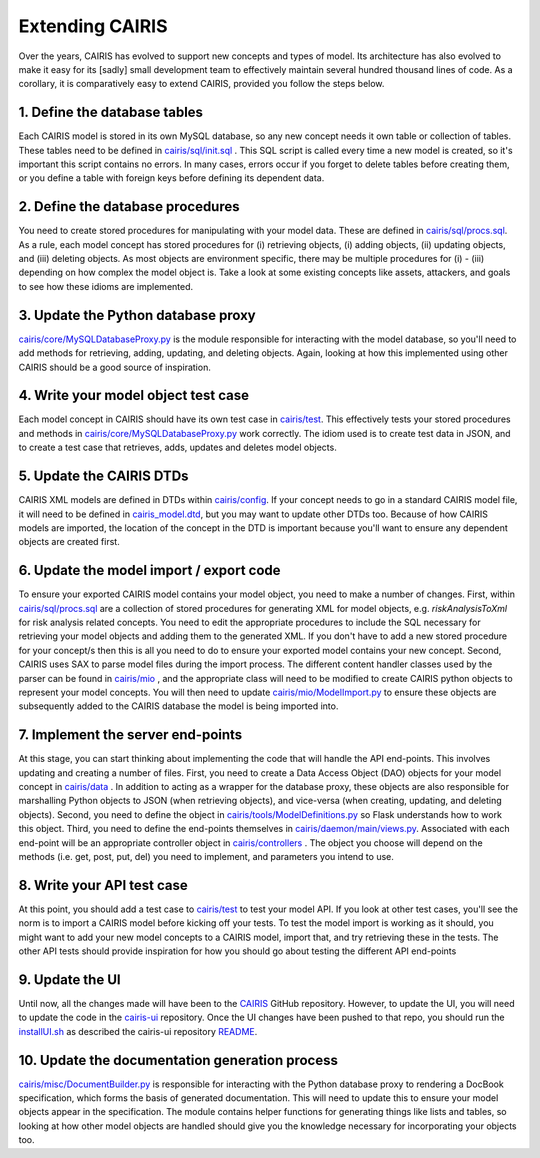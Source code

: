 Extending CAIRIS
================

Over the years, CAIRIS has evolved to support new concepts and types of model.  Its architecture has also evolved to make it easy for its [sadly] small development team to effectively maintain several hundred thousand lines of code.  As a corollary, it is comparatively easy to extend CAIRIS, provided you follow the steps below. 

1.  Define the database tables
------------------------------

Each CAIRIS model is stored in its own MySQL database, so any new concept needs it own table or collection of tables.  These tables need to be defined in `cairis/sql/init.sql <https://github.com/cairis-platform/cairis/blob/master/cairis/sql/init.sql>`_  .  This SQL script is called every time a new model is created, so it's important this script contains no errors.  In many cases, errors occur if you forget to delete tables before creating them, or you define a table with foreign keys before defining its dependent data.

2.  Define the database procedures
----------------------------------

You need to create stored procedures for manipulating with your model data.  These are defined in `cairis/sql/procs.sql <https://github.com/cairis-platform/cairis/blob/master/cairis/sql/procs.sql>`_.  As a rule, each model concept has stored procedures for (i) retrieving objects, (i) adding objects, (ii) updating objects, and (iii) deleting objects.  As most objects are environment specific, there may be multiple procedures for (i) - (iii) depending on how complex the model object is.  Take a look at some existing concepts like assets, attackers, and goals to see how these idioms are implemented.

3.  Update the Python database proxy
------------------------------------

`cairis/core/MySQLDatabaseProxy.py <https://github.com/cairis-platform/cairis/blob/master/cairis/core/MySQLDatabaseProxy.py>`_ is the module responsible for interacting with the model database, so you'll need to add methods for retrieving, adding, updating, and deleting objects.  Again, looking at how this implemented using other CAIRIS should be a good source of inspiration.

4.  Write your model object test case
-------------------------------------

Each model concept in CAIRIS should have its own test case in `cairis/test <https://github.com/cairis-platform/cairis/tree/master/cairis/test>`_.  This effectively tests your stored procedures and methods in `cairis/core/MySQLDatabaseProxy.py <https://github.com/cairis-platform/cairis/blob/master/cairis/core/MySQLDatabaseProxy.py>`_ work correctly.  The idiom used is to create test data in JSON, and to create a test case that retrieves, adds, updates and deletes model objects.   

5.  Update the CAIRIS DTDs
--------------------------

CAIRIS XML models are defined in DTDs within `cairis/config <https://github.com/cairis-platform/cairis/tree/master/cairis/config>`_.  If your concept needs to go in a standard CAIRIS model file, it will need to be defined in `cairis_model.dtd <https://github.com/cairis-platform/cairis/blob/master/cairis/config/cairis_model.dtd>`_, but you may want to update other DTDs too. Because of how  CAIRIS models are imported, the location of the concept in the DTD is important because you'll want to ensure any dependent objects are created first.

6.  Update the model import / export code
-----------------------------------------

To ensure your exported CAIRIS model contains your model object, you need to make a number of changes.
First, within `cairis/sql/procs.sql <https://github.com/cairis-platform/cairis/blob/master/cairis/sql/procs.sql>`_ are a collection of stored procedures for generating XML for model objects, e.g. *riskAnalysisToXml* for risk analysis related concepts.  You need to edit the appropriate procedures to include the SQL necessary for retrieving your model objects and adding them to the generated XML.  If you don't have to add a new stored procedure for your concept/s then this is all you need to do to ensure your exported model contains your new concept.
Second, CAIRIS uses SAX to parse model files during the import process.  The different content handler classes used by the parser can be found in `cairis/mio <https://github.com/cairis-platform/cairis/tree/master/cairis/mio>`_ , and the appropriate class will need to be modified to create CAIRIS python objects to represent your model concepts.  You will then need to update `cairis/mio/ModelImport.py <https://github.com/cairis-platform/cairis/blob/master/cairis/mio/ModelImport.py>`_ to ensure these objects are subsequently added to the CAIRIS database the model is being imported into.


7.  Implement the server end-points
-----------------------------------

At this stage, you can start thinking about implementing the code that will handle the API end-points.  This involves updating and creating a number of files.
First, you need to create a Data Access Object (DAO) objects for your model concept in `cairis/data <https://github.com/cairis-platform/cairis/tree/master/cairis/data>`_ . In addition to acting as a wrapper for the database proxy, these objects are also responsible for marshalling Python objects to JSON (when retrieving objects), and vice-versa (when creating, updating, and deleting objects).
Second, you need to define the object in `cairis/tools/ModelDefinitions.py <https://github.com/cairis-platform/cairis/blob/master/cairis/tools/ModelDefinitions.py>`_ so Flask understands how to work this object.
Third, you need to define the end-points themselves in `cairis/daemon/main/views.py <https://github.com/cairis-platform/cairis/blob/master/cairis/daemon/main/views.py>`_.
Associated with each end-point will be an appropriate controller object in `cairis/controllers <https://github.com/cairis-platform/cairis/tree/master/cairis/controllers>`_ .  The object you choose will depend on the methods (i.e. get, post, put, del) you need to implement, and parameters you intend to use.

8.  Write your API test case
----------------------------

At this point, you should add a test case to `cairis/test <https://github.com/cairis-platform/cairis/tree/master/cairis/test>`_ to test your model API.  If you look at other test cases, you'll see the norm is to import a CAIRIS model before kicking off your tests.  To test the model import is working as it should, you might want to add your new model concepts to a CAIRIS model, import that, and try retrieving these in the tests.  The other API tests should provide inspiration for how you should go about testing the different API end-points

9.  Update the UI
-----------------

Until now, all the changes made will have been to the `CAIRIS <https://github.com/cairis-platform/cairis>`_ GitHub repository.  However, to update the UI, you will need to update the code in the `cairis-ui <https://github.com/cairis-platform/cairis-ui>`_ repository. Once the UI changes have been pushed to that repo, you should run the `installUI.sh <https://github.com/cairis-platform/cairis/blob/master/cairis/bin/installUI.sh>`_ as described the cairis-ui repository `README <https://github.com/cairis-platform/cairis-ui/blob/master/README.md>`_.

10. Update the documentation generation process
-----------------------------------------------

`cairis/misc/DocumentBuilder.py <https://github.com/cairis-platform/cairis/blob/master/cairis/misc/DocumentBuilder.py>`_ is responsible for interacting with the Python database proxy to rendering a DocBook specification, which forms the basis of generated documentation.  This will need to update this to ensure your model objects appear in the specification.  The module contains helper functions for generating things like lists and tables, so looking at how other model objects are handled should give you the knowledge necessary for incorporating your objects too.
